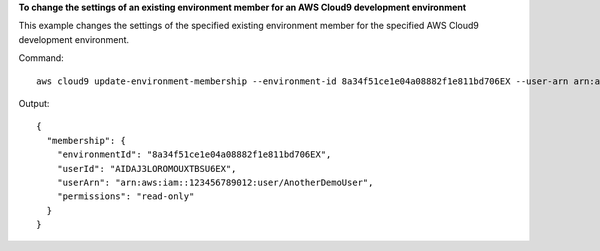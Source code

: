 **To change the settings of an existing environment member for an AWS Cloud9 development environment**

This example changes the settings of the specified existing environment member for the specified AWS Cloud9 development environment.

Command::

  aws cloud9 update-environment-membership --environment-id 8a34f51ce1e04a08882f1e811bd706EX --user-arn arn:aws:iam::123456789012:user/AnotherDemoUser --permissions read-only

Output::

  {
    "membership": {
      "environmentId": "8a34f51ce1e04a08882f1e811bd706EX",
      "userId": "AIDAJ3LOROMOUXTBSU6EX",
      "userArn": "arn:aws:iam::123456789012:user/AnotherDemoUser",
      "permissions": "read-only"
    }
  }